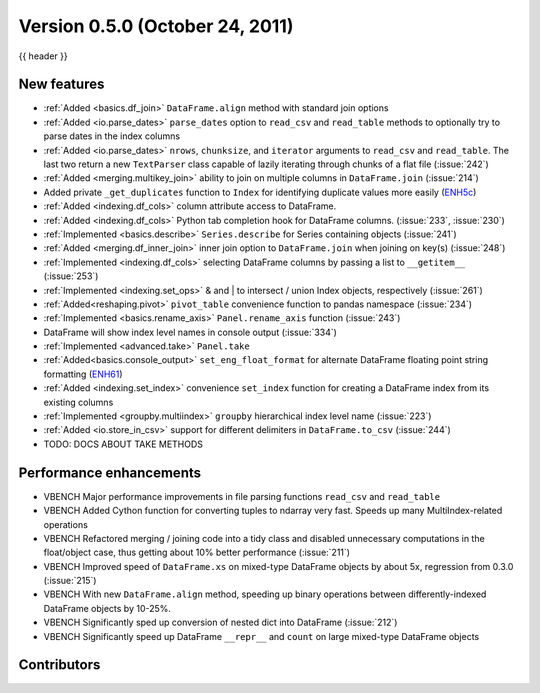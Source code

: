 
.. _whatsnew_050:

Version 0.5.0 (October 24, 2011)
--------------------------------

{{ header }}

.. ipython:: python
   :suppress:

   from pandas import *  # noqa F401, F403


New features
~~~~~~~~~~~~

- :ref:`Added <basics.df_join>` ``DataFrame.align`` method with standard join options
- :ref:`Added <io.parse_dates>` ``parse_dates`` option to ``read_csv`` and ``read_table`` methods to optionally try to parse dates in the index columns
- :ref:`Added <io.parse_dates>` ``nrows``, ``chunksize``, and ``iterator`` arguments to ``read_csv`` and ``read_table``. The last two return a new ``TextParser`` class capable of lazily iterating through chunks of a flat file (:issue:`242`)
- :ref:`Added <merging.multikey_join>` ability to join on multiple columns in ``DataFrame.join`` (:issue:`214`)
- Added private ``_get_duplicates`` function to ``Index`` for identifying duplicate values more easily (ENH5c_)
- :ref:`Added <indexing.df_cols>` column attribute access to DataFrame.
- :ref:`Added <indexing.df_cols>` Python tab completion hook for DataFrame columns. (:issue:`233`, :issue:`230`)
- :ref:`Implemented <basics.describe>` ``Series.describe`` for Series containing objects (:issue:`241`)
- :ref:`Added <merging.df_inner_join>` inner join option to ``DataFrame.join`` when joining on key(s) (:issue:`248`)
- :ref:`Implemented <indexing.df_cols>` selecting DataFrame columns by passing a list to ``__getitem__`` (:issue:`253`)
- :ref:`Implemented <indexing.set_ops>` & and | to intersect / union Index objects, respectively (:issue:`261`)
- :ref:`Added<reshaping.pivot>` ``pivot_table`` convenience function to pandas namespace (:issue:`234`)
- :ref:`Implemented <basics.rename_axis>` ``Panel.rename_axis`` function (:issue:`243`)
- DataFrame will show index level names in console output (:issue:`334`)
- :ref:`Implemented <advanced.take>` ``Panel.take``
- :ref:`Added<basics.console_output>` ``set_eng_float_format`` for alternate DataFrame floating point string formatting (ENH61_)
- :ref:`Added <indexing.set_index>` convenience ``set_index`` function for creating a DataFrame index from its existing columns
- :ref:`Implemented <groupby.multiindex>` ``groupby`` hierarchical index level name  (:issue:`223`)
- :ref:`Added <io.store_in_csv>` support for different delimiters in ``DataFrame.to_csv`` (:issue:`244`)
- TODO: DOCS ABOUT TAKE METHODS

Performance enhancements
~~~~~~~~~~~~~~~~~~~~~~~~

- VBENCH Major performance improvements in file parsing functions ``read_csv`` and ``read_table``
- VBENCH Added Cython function for converting tuples to ndarray very fast. Speeds up many MultiIndex-related operations
- VBENCH Refactored merging / joining code into a tidy class and disabled unnecessary computations in the float/object case, thus getting about 10% better performance (:issue:`211`)
- VBENCH Improved speed of ``DataFrame.xs`` on mixed-type DataFrame objects by about 5x, regression from 0.3.0 (:issue:`215`)
- VBENCH With new ``DataFrame.align`` method, speeding up binary operations between differently-indexed DataFrame objects by 10-25%.
- VBENCH Significantly sped up conversion of nested dict into DataFrame (:issue:`212`)
- VBENCH Significantly speed up DataFrame ``__repr__`` and ``count`` on large mixed-type DataFrame objects

.. _ENH61: https://github.com/pandas-dev/pandas/commit/6141961
.. _ENH5c: https://github.com/pandas-dev/pandas/commit/5ca6ff5d822ee4ddef1ec0d87b6d83d8b4bbd3eb


.. _whatsnew_0.5.0.contributors:

Contributors
~~~~~~~~~~~~

.. contributors:: v0.4.0..v0.5.0
